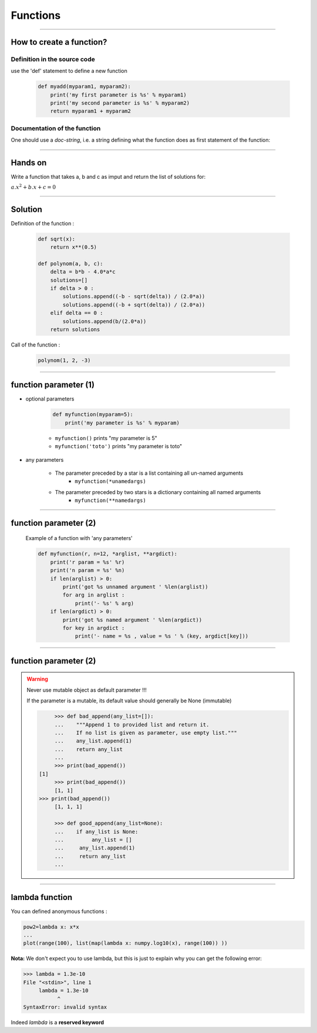 Functions
=========

----

How to create a function?
-------------------------

Definition in the source code
^^^^^^^^^^^^^^^^^^^^^^^^^^^^^

use the 'def' statement to define a new function

    .. code-block:: python

        def myadd(myparam1, myparam2):
            print('my first parameter is %s' % myparam1)
            print('my second parameter is %s' % myparam2)
            return myparam1 + myparam2

Documentation of the function
^^^^^^^^^^^^^^^^^^^^^^^^^^^^^

One should use a *doc-string*, i.e. a string defining what the function does as
first statement of the function:

.. image:: img/documentationOfAFunction.png
    :width: 600px
    :height: 200px


----


Hands on
--------

Write a function that takes a, b and c as imput and return the list of solutions for:

:math:`{a.x^2}+b.x+c=0`

----

Solution
--------

Definition of the function :

    .. code-block:: python

        def sqrt(x):
            return x**(0.5)

        def polynom(a, b, c):
            delta = b*b - 4.0*a*c
            solutions=[]
            if delta > 0 :
                solutions.append((-b - sqrt(delta)) / (2.0*a))
                solutions.append((-b + sqrt(delta)) / (2.0*a))
            elif delta == 0 :
                solutions.append(b/(2.0*a))
            return solutions


Call of the function :

    .. code-block:: python

        polynom(1, 2, -3)

----

function parameter (1)
----------------------

- optional parameters

    .. code-block:: python

        def myfunction(myparam=5):
            print('my parameter is %s' % myparam)


    - ``myfunction()`` prints "my parameter is 5"
    - ``myfunction('toto')`` prints "my parameter is toto"

- any parameters

    - The parameter preceded by a star is a list containing all un-named arguments
        - ``myfunction(*unamedargs)``
    - The parameter preceded by two stars is a dictionary  containing all named arguments
        - ``myfunction(**namedargs)``

----

function parameter (2)
----------------------

    Example of a function with 'any parameters'

    .. code-block:: python

        def myfunction(r, n=12, *arglist, **argdict):
            print('r param = %s' %r)
            print('n param = %s' %n)
            if len(arglist) > 0:
                print('got %s unnamed argument ' %len(arglist))
                for arg in arglist :
                    print('- %s' % arg)
            if len(argdict) > 0:
                print('got %s named argument ' %len(argdict))
                for key in argdict :
                    print('- name = %s , value = %s ' % (key, argdict[key]))


    .. image:: img/function_anyparameteroutput.png
        :width: 600px
        :height: 200px


----

function parameter (2)
----------------------


.. warning:: Never use mutable object as default parameter !!!

    If the parameter is a mutable, its default value should generally be None (immutable)

    .. code-block:: python

	    >>> def bad_append(any_list=[]):
            ...    """Append 1 to provided list and return it.
            ...    If no list is given as parameter, use empty list."""
	    ...    any_list.append(1)
	    ...    return any_list
	    ... 
	    >>> print(bad_append())
       [1]
	    >>> print(bad_append())
	    [1, 1]
       >>> print(bad_append())
	    [1, 1, 1]

	    >>> def good_append(any_list=None):
	    ...    if any_list is None:
	    ...         any_list = []
	    ...     any_list.append(1)
	    ...     return any_list
	    ...



----


lambda function
---------------


You can defined anonymous functions :

.. code-block:: python

    pow2=lambda x: x*x
    ...
    plot(range(100), list(map(lambda x: numpy.log10(x), range(100)) ))


**Nota:** We don't expect you to use lambda, but this is just to explain why you can get the following error:

.. code-block:: python

    >>> lambda = 1.3e-10
    File "<stdin>", line 1
         lambda = 1.3e-10
               ^
    SyntaxError: invalid syntax

Indeed *lambda* is a **reserved keyword**
